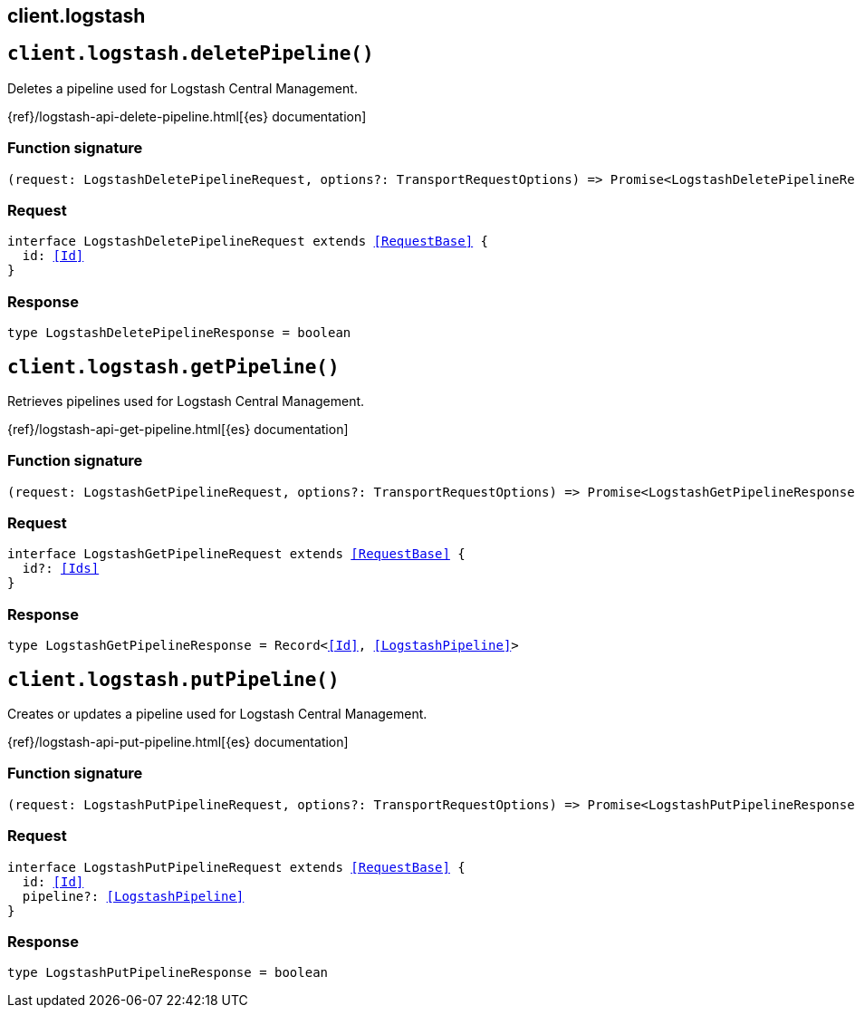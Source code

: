[[reference-logstash]]
== client.logstash

////////
===========================================================================================================================
||                                                                                                                       ||
||                                                                                                                       ||
||                                                                                                                       ||
||        ██████╗ ███████╗ █████╗ ██████╗ ███╗   ███╗███████╗                                                            ||
||        ██╔══██╗██╔════╝██╔══██╗██╔══██╗████╗ ████║██╔════╝                                                            ||
||        ██████╔╝█████╗  ███████║██║  ██║██╔████╔██║█████╗                                                              ||
||        ██╔══██╗██╔══╝  ██╔══██║██║  ██║██║╚██╔╝██║██╔══╝                                                              ||
||        ██║  ██║███████╗██║  ██║██████╔╝██║ ╚═╝ ██║███████╗                                                            ||
||        ╚═╝  ╚═╝╚══════╝╚═╝  ╚═╝╚═════╝ ╚═╝     ╚═╝╚══════╝                                                            ||
||                                                                                                                       ||
||                                                                                                                       ||
||    This file is autogenerated, DO NOT send pull requests that changes this file directly.                             ||
||    You should update the script that does the generation, which can be found in:                                      ||
||    https://github.com/elastic/elastic-client-generator-js                                                             ||
||                                                                                                                       ||
||    You can run the script with the following command:                                                                 ||
||       npm run elasticsearch -- --version <version>                                                                    ||
||                                                                                                                       ||
||                                                                                                                       ||
||                                                                                                                       ||
===========================================================================================================================
////////
++++
<style>
.lang-ts a.xref {
  text-decoration: underline !important;
}
</style>
++++


[discrete]
[[client.logstash.deletePipeline]]
== `client.logstash.deletePipeline()`

Deletes a pipeline used for Logstash Central Management.

{ref}/logstash-api-delete-pipeline.html[{es} documentation]
[discrete]
=== Function signature

[source,ts]
----
(request: LogstashDeletePipelineRequest, options?: TransportRequestOptions) => Promise<LogstashDeletePipelineResponse>
----

[discrete]
=== Request

[source,ts,subs=+macros]
----
interface LogstashDeletePipelineRequest extends <<RequestBase>> {
  id: <<Id>>
}

----


[discrete]
=== Response

[source,ts,subs=+macros]
----
type LogstashDeletePipelineResponse = boolean

----


[discrete]
[[client.logstash.getPipeline]]
== `client.logstash.getPipeline()`

Retrieves pipelines used for Logstash Central Management.

{ref}/logstash-api-get-pipeline.html[{es} documentation]
[discrete]
=== Function signature

[source,ts]
----
(request: LogstashGetPipelineRequest, options?: TransportRequestOptions) => Promise<LogstashGetPipelineResponse>
----

[discrete]
=== Request

[source,ts,subs=+macros]
----
interface LogstashGetPipelineRequest extends <<RequestBase>> {
  id?: <<Ids>>
}

----


[discrete]
=== Response

[source,ts,subs=+macros]
----
type LogstashGetPipelineResponse = Record<<<Id>>, <<LogstashPipeline>>>

----


[discrete]
[[client.logstash.putPipeline]]
== `client.logstash.putPipeline()`

Creates or updates a pipeline used for Logstash Central Management.

{ref}/logstash-api-put-pipeline.html[{es} documentation]
[discrete]
=== Function signature

[source,ts]
----
(request: LogstashPutPipelineRequest, options?: TransportRequestOptions) => Promise<LogstashPutPipelineResponse>
----

[discrete]
=== Request

[source,ts,subs=+macros]
----
interface LogstashPutPipelineRequest extends <<RequestBase>> {
  id: <<Id>>
  pipeline?: <<LogstashPipeline>>
}

----


[discrete]
=== Response

[source,ts,subs=+macros]
----
type LogstashPutPipelineResponse = boolean

----


